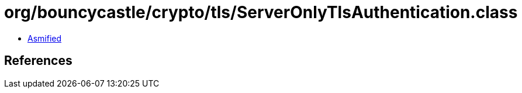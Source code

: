 = org/bouncycastle/crypto/tls/ServerOnlyTlsAuthentication.class

 - link:ServerOnlyTlsAuthentication-asmified.java[Asmified]

== References

